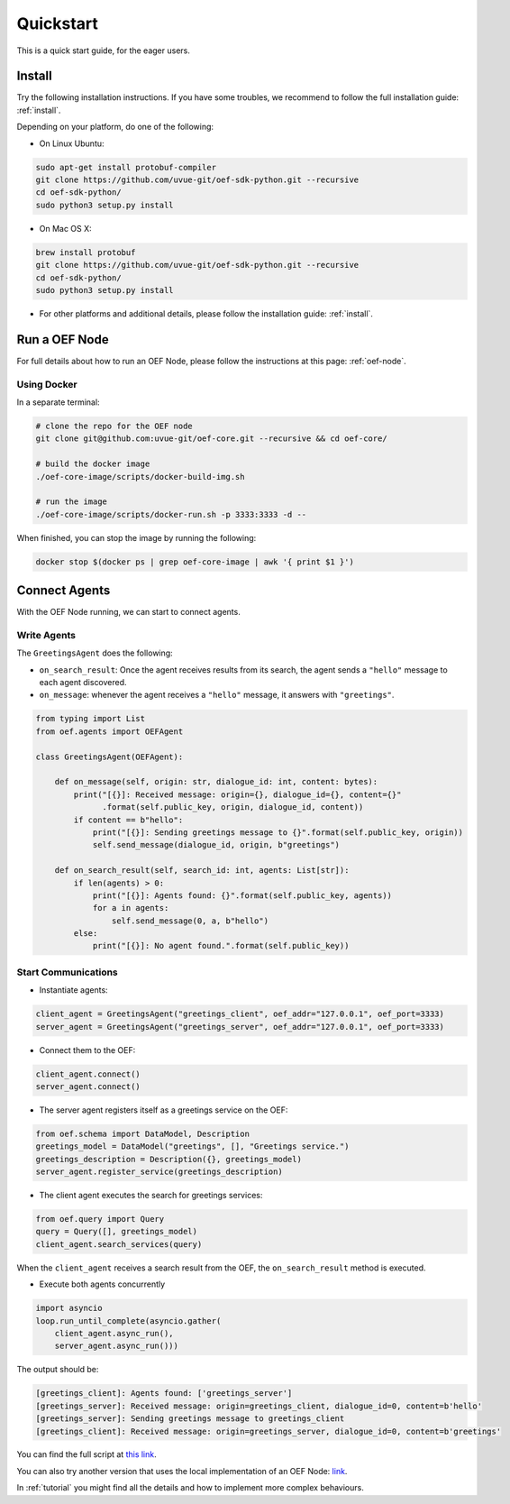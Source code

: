 .. _quickstart:

Quickstart
==========

This is a quick start guide, for the eager users.

Install
-------

Try the following installation instructions. If you have some troubles,
we recommend to follow the full installation guide: :ref:`install`.

Depending on your platform, do one of the following:

* On Linux Ubuntu:

.. code-block:: bash

  sudo apt-get install protobuf-compiler
  git clone https://github.com/uvue-git/oef-sdk-python.git --recursive
  cd oef-sdk-python/
  sudo python3 setup.py install


* On Mac OS X:

.. code-block:: bash

  brew install protobuf
  git clone https://github.com/uvue-git/oef-sdk-python.git --recursive
  cd oef-sdk-python/
  sudo python3 setup.py install


* For other platforms and additional details,
  please follow the installation guide: :ref:`install`.


Run a OEF Node
--------------

For full details about how to run an OEF Node, please follow the instructions at this page: :ref:`oef-node`.

Using Docker
~~~~~~~~~~~~

In a separate terminal:

.. code-block:: bash

  # clone the repo for the OEF node
  git clone git@github.com:uvue-git/oef-core.git --recursive && cd oef-core/

  # build the docker image
  ./oef-core-image/scripts/docker-build-img.sh

  # run the image
  ./oef-core-image/scripts/docker-run.sh -p 3333:3333 -d --

When finished, you can stop the image by running the following:

.. code-block:: bash

  docker stop $(docker ps | grep oef-core-image | awk '{ print $1 }')


Connect Agents
--------------

With the OEF Node running, we can start to connect agents.


Write Agents
~~~~~~~~~~~~

The ``GreetingsAgent`` does the following:

* ``on_search_result``: Once the agent receives results from its search,
  the agent sends a ``"hello"`` message to each agent discovered.
* ``on_message``: whenever the agent receives a ``"hello"`` message,
  it answers with ``"greetings"``.


.. code-block:: python

    from typing import List
    from oef.agents import OEFAgent

    class GreetingsAgent(OEFAgent):

        def on_message(self, origin: str, dialogue_id: int, content: bytes):
            print("[{}]: Received message: origin={}, dialogue_id={}, content={}"
                  .format(self.public_key, origin, dialogue_id, content))
            if content == b"hello":
                print("[{}]: Sending greetings message to {}".format(self.public_key, origin))
                self.send_message(dialogue_id, origin, b"greetings")

        def on_search_result(self, search_id: int, agents: List[str]):
            if len(agents) > 0:
                print("[{}]: Agents found: {}".format(self.public_key, agents))
                for a in agents:
                    self.send_message(0, a, b"hello")
            else:
                print("[{}]: No agent found.".format(self.public_key))


Start Communications
~~~~~~~~~~~~~~~~~~~~

* Instantiate agents:

.. code-block:: python

  client_agent = GreetingsAgent("greetings_client", oef_addr="127.0.0.1", oef_port=3333)
  server_agent = GreetingsAgent("greetings_server", oef_addr="127.0.0.1", oef_port=3333)

* Connect them to the OEF:

.. code-block:: python

  client_agent.connect()
  server_agent.connect()

* The server agent registers itself as a greetings service on the OEF:

.. code-block:: python

  from oef.schema import DataModel, Description
  greetings_model = DataModel("greetings", [], "Greetings service.")
  greetings_description = Description({}, greetings_model)
  server_agent.register_service(greetings_description)

* The client agent executes the search for greetings services:

.. code-block:: python

  from oef.query import Query
  query = Query([], greetings_model)
  client_agent.search_services(query)


When the ``client_agent`` receives a search result from the OEF, the ``on_search_result`` method is executed.

* Execute both agents concurrently

.. code-block:: python

    import asyncio
    loop.run_until_complete(asyncio.gather(
        client_agent.async_run(),
        server_agent.async_run()))

The output should be:

.. code-block:: none

    [greetings_client]: Agents found: ['greetings_server']
    [greetings_server]: Received message: origin=greetings_client, dialogue_id=0, content=b'hello'
    [greetings_server]: Sending greetings message to greetings_client
    [greetings_client]: Received message: origin=greetings_server, dialogue_id=0, content=b'greetings'


You can find the full script at
`this link <https://github.com/uvue-git/OEFCorePython/tree/master/examples/greetings/greetings_example.py>`_.

You can also try another version that uses the local implementation of an OEF Node:
`link <https://github.com/uvue-git/OEFCorePython/tree/master/examples/greetings/local_greetings_example.py>`_.

In :ref:`tutorial` you might find all the details and how to implement more complex behaviours.
